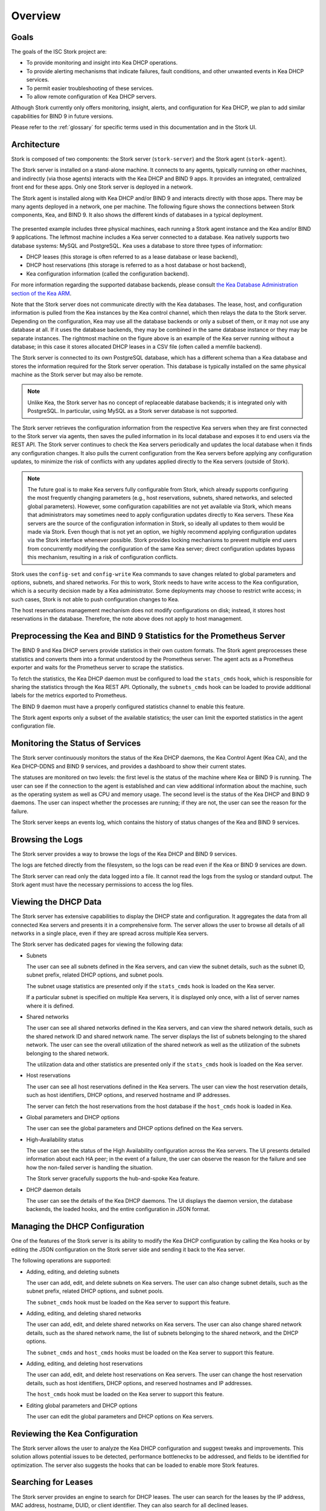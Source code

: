 .. _overview:

********
Overview
********

Goals
=====

The goals of the ISC Stork project are:

- To provide monitoring and insight into Kea DHCP operations.
- To provide alerting mechanisms that indicate failures, fault
  conditions, and other unwanted events in Kea DHCP services.
- To permit easier troubleshooting of these services.
- To allow remote configuration of Kea DHCP servers.

Although Stork currently only offers monitoring, insight, alerts,
and configuration for Kea DHCP, we plan to add similar capabilities
for BIND 9 in future versions.

Please refer to the :ref:`glossary` for specific terms used
in this documentation and in the Stork UI.

Architecture
============

Stork is composed of two components: the Stork server (``stork-server``)
and the Stork agent (``stork-agent``).

The Stork server is installed on a stand-alone machine. It connects to
any agents, typically running on other machines, and indirectly (via those agents)
interacts with the Kea DHCP and BIND 9 apps. It provides an integrated,
centralized front end for these apps. Only one Stork server is deployed
in a network.

The Stork agent is installed along with Kea DHCP and/or BIND 9 and
interacts directly with those apps. There may be many
agents deployed in a network, one per machine. The following figure shows
the connections between Stork components, Kea, and BIND 9. It also shows the different
kinds of databases in a typical deployment.

.. figure:: ./static/arch.png
   :align: center
   :alt: Connections between Stork components, Kea, and BIND 9


The presented example includes three physical machines, each running a Stork agent
instance and the Kea and/or BIND 9 applications. The leftmost machine includes a Kea
server connected to a database. Kea natively supports two database systems:
MySQL and PostgreSQL. Kea uses a database to store three types of information:

- DHCP leases (this storage is often referred to as a lease database or lease backend),
- DHCP host reservations (this storage is referred to as a host database or host backend),
- Kea configuration information (called the configuration backend).

For more information regarding the supported database backends, please consult
`the Kea Database Administration section of the Kea ARM <https://kea.readthedocs.io/en/latest/arm/admin.html#kea-database-administration>`_.

Note that the Stork server does not communicate directly with the Kea databases.
The lease, host, and configuration information is pulled from the Kea instances
by the Kea control channel, which then relays the data to the Stork server.
Depending on the configuration, Kea may use all the database backends
or only a subset of them, or it may not use any database at all. If it uses
the database backends, they may be combined in the same database instance
or they may be separate instances. The rightmost machine on the figure above
is an example of the Kea server running without a database; in this case it
stores allocated DHCP leases in a CSV file (often called a memfile backend).

The Stork server is connected to its own PostgreSQL database, which has a different
schema than a Kea database and stores the information required for the Stork
server operation. This database is typically installed on the same physical
machine as the Stork server but may also be remote.

.. note::

  Unlike Kea, the Stork server has no concept of replaceable database backends;
  it is integrated only with PostgreSQL. In particular, using MySQL as a
  Stork server database is not supported.

The Stork server retrieves the configuration information from the respective
Kea servers when they are first connected to the Stork server via agents,
then saves the pulled information in its local database and exposes it to
end users via the REST API. The Stork server continues to check the Kea servers
periodically and updates the local database when it finds any configuration changes. It
also pulls the current configuration from the Kea servers before applying
any configuration updates, to minimize the risk of conflicts with any
updates applied directly to the Kea servers (outside of Stork).

.. note::

  The future goal is to make Kea servers fully configurable from Stork, which
  already supports configuring the most frequently changing parameters
  (e.g., host reservations, subnets, shared networks, and selected global parameters).
  However, some configuration capabilities are not yet available via Stork, which means that
  administrators may sometimes need to apply configuration updates directly to
  Kea servers. These Kea servers are the source of the configuration information in
  Stork, so ideally all updates to them would be made via Stork. Even though that
  is not yet an option, we highly recommend
  applying configuration updates via the Stork interface whenever possible. Stork
  provides locking mechanisms to prevent multiple end users from concurrently
  modifying the configuration of the same Kea server; direct configuration updates
  bypass this mechanism, resulting in a risk of configuration conflicts.


Stork uses the ``config-set`` and ``config-write`` Kea commands to save changes related
to global parameters and options, subnets, and shared networks. For this to work, Stork
needs to have write access to the Kea configuration, which is a security decision made
by a Kea administrator. Some deployments may choose to restrict write access;
in such cases, Stork is not able to push configuration changes to Kea.

The host reservations management mechanism does not modify configurations on
disk; instead, it stores host reservations in the database. Therefore, the note above
does not apply to host management.

Preprocessing the Kea and BIND 9 Statistics for the Prometheus Server
=====================================================================

The BIND 9 and Kea DHCP servers provide statistics in their own custom formats.
The Stork agent preprocesses these statistics and converts them into a format
understood by the Prometheus server. The agent acts as a Prometheus exporter
and waits for the Prometheus server to scrape the statistics.

To fetch the statistics, the Kea DHCP daemon must be configured to load the
``stats_cmds`` hook, which is responsible for sharing the statistics through
the Kea REST API. Optionally, the ``subnets_cmds`` hook can be loaded to
provide additional labels for the metrics exported to Prometheus.

The BIND 9 daemon must have a properly configured statistics channel to enable
this feature.

The Stork agent exports only a subset of the available statistics; the user
can limit the exported statistics in the agent configuration file.

Monitoring the Status of Services
=================================

The Stork server continuously monitors the status of the Kea DHCP daemons,
the Kea Control Agent (Kea CA), and the Kea DHCP-DDNS and BIND 9 services, and provides a dashboard
to show their current states.

The statuses are monitored on two levels: the first level is the status of the
machine where Kea or BIND 9 is running. The user can see if the connection to
the agent is established and can view additional information about the machine, such as
the operating system as well as CPU and memory usage.
The second level is the status of the Kea DHCP and BIND 9 daemons. The user can
inspect whether the processes are running; if they are not, the user can see the
reason for the failure.

The Stork server keeps an events log, which contains the history of status
changes of the Kea and BIND 9 services.

Browsing the Logs
=================

The Stork server provides a way to browse the logs of the Kea DHCP and BIND 9
services.

The logs are fetched directly from the filesystem, so the logs can be read
even if the Kea or BIND 9 services are down.

The Stork server can read only the data logged into a file. It cannot read
the logs from the syslog or standard output. The Stork agent must have the
necessary permissions to access the log files.

Viewing the DHCP Data
=====================

The Stork server has extensive capabilities to display the DHCP state and configuration. It
aggregates the data from all connected Kea servers and presents it in a
comprehensive form. The server allows the user to browse all details of all networks in
a single place, even if they are spread across multiple Kea servers.

The Stork server has dedicated pages for viewing the following data:

- Subnets

  The user can see all subnets defined in the Kea servers, and can view
  the subnet details, such as the subnet ID, subnet prefix, related DHCP
  options, and subnet pools.

  The subnet usage statistics are presented only if the ``stats_cmds``
  hook is loaded on the Kea server.

  If a particular subnet is specified on multiple Kea servers, it is
  displayed only once, with a list of server names where it is defined.

- Shared networks

  The user can see all shared networks defined in the Kea servers, and
  can view the shared network details, such as the shared network ID and shared
  network name. The server displays the list of subnets belonging to the shared
  network. The user can see the overall utilization of the shared network as well as
  the utilization of the subnets belonging to the shared network.

  The utilization data and other statistics are presented only if the
  ``stats_cmds`` hook is loaded on the Kea server.

- Host reservations

  The user can see all host reservations defined in the Kea servers. The user
  can view the host reservation details, such as host identifiers, DHCP options,
  and reserved hostname and IP addresses.

  The server can fetch the host reservations from the host database if the
  ``host_cmds`` hook is loaded in Kea.

- Global parameters and DHCP options

  The user can see the global parameters and DHCP options defined on the Kea
  servers.

- High-Availability status

  The user can see the status of the High Availability configuration across the
  Kea servers. The UI presents detailed information about each HA peer;
  in the event of a failure, the user can observe the reason for the failure and
  see how the non-failed server is handling the situation.

  The Stork server gracefully supports the hub-and-spoke Kea feature.

- DHCP daemon details

  The user can see the details of the Kea DHCP daemons. The UI displays the
  daemon version, the database backends, the loaded hooks, and the entire
  configuration in JSON format.

Managing the DHCP Configuration
===============================

One of the features of the Stork server is its ability to modify the Kea DHCP
configuration by calling the Kea hooks or by editing the JSON configuration on
the Stork server side and sending it back to the Kea server.

The following operations are supported:

- Adding, editing, and deleting subnets

  The user can add, edit, and delete subnets on Kea servers. The user can
  also change subnet details, such as the subnet prefix, related DHCP options,
  and subnet pools.

  The ``subnet_cmds`` hook must be loaded on the Kea server to support this feature.

- Adding, editing, and deleting shared networks

  The user can add, edit, and delete shared networks on Kea servers. The
  user can also change shared network details, such as the shared network name,
  the list of subnets belonging to the shared network, and the DHCP options.

  The ``subnet_cmds`` and ``host_cmds`` hooks must be loaded on the Kea server
  to support this feature.

- Adding, editing, and deleting host reservations

  The user can add, edit, and delete host reservations on Kea servers. The
  user can change the host reservation details, such as host identifiers, DHCP
  options, and reserved hostnames and IP addresses.

  The ``host_cmds`` hook must be loaded on the Kea server to support this feature.

- Editing global parameters and DHCP options

  The user can edit the global parameters and DHCP options on Kea servers.

Reviewing the Kea Configuration
===============================

The Stork server allows the user to analyze the Kea DHCP configuration and suggest
tweaks and improvements. This solution allows potential issues to be detected,
performance bottlenecks to be addressed, and fields to be identified for optimization.
The server also suggests the hooks that can be loaded to enable more Stork features.

Searching for Leases
====================

The Stork server provides an engine to search for DHCP leases. The user
can search for the leases by the IP address, MAC address, hostname, DUID, or
client identifier. They can also search for all declined leases.

This feature requires the ``lease_cmds`` hook to be loaded in Kea.

The Stork server also displays a list of the leases related to a particular host
reservation.

Monitoring the BIND 9 Service
=============================

The Stork server currently has limited capabilities to monitor the BIND 9 service.
It can display the status of the BIND 9 service, the version of the BIND 9
daemon, and the details of the configured control and statistics channels.
The UI also displays the RNDC keys, if set, and the basic statistics.

The BIND 9 instance must be configured with the control channel to enable
monitoring, and the Stork agent must have the necessary permissions
to access the ``named`` daemon configuration and to execute the RNDC commands.

The BIND 9 statistics channel must be configured to enable the statistics export to Prometheus.
The statistics channel must be configured to enable the statistics export to Prometheus.

Security Design
===============

Stork has been designed with security in mind. The following section describes
the security design and the security features implemented in Stork.

The Stork environment is composed of multiple services: the Stork server, the Stork agent(s), the Kea Control Agent(s), the Kea
DHCP daemon(s), the Kea D2 daemon(s), the BIND 9 daemon(s), the PostgreSQL database(s), and Prometheus. Each service has its own security
considerations.

The following is a diagram of all Stork components and the services that they might interact with;
a typical Stork deployment would have a much simpler subset of components:

.. figure:: ./static/ecosystem-protocols.drawio.png
   :align: center
   :alt: Stork security diagram

   Connections and protocols between Stork components and services

..
  The above diagram may be edited at https://app.diagrams.net/.
  The source file is located in the doc/user/static/ecosystem-protocols.drawio.xml file.

The Stork server is the central component of the Stork environment. It serves the web UI and REST API over the HTTP
protocol (connections no. 1, 4, and 8 on the diagram). The administrator may secure the Stork server by providing a trusted
SSL/TLS certificate. This is recommended, especially when the Stork server is exposed to a public network.
The Stork server may share some statistics with the Prometheus monitoring system; it is strongly recommended to limit
access to the metrics endpoint to the Prometheus server only. The Stork server has no built-in mechanism to limit the access, but this
may be achieved by using a reverse proxy like NGINX or Apache. See the :ref:`server-setup` section for more details.

The Stork server requires a PostgreSQL database to store its data; the connection to the database may be established
over the local socket or over the HTTP protocol (connection no. 10 on the diagram). The first option is more secure,
as it does not expose database traffic to the network, but it requires the database to be installed on the same
machine as the Stork server. The second option allows the database to be installed on a different machine,
securing the connection with SSL/TLS is recommended. The Stork server supports mutual TLS authentication with the
database, which should ensure the highest level of security. In any case, Stork server should use a dedicated database
user with the minimum required permissions, and no one else should have access to the database; the database should be
regularly backed up. See the :ref:`securing-the-database-connection` for more details.

The Stork agent resides on the same machine as the Kea and BIND 9 daemons and is permitted to access their
configuration files and logs and use their APIs. Additionally, it can list the processes running on the machine and read
their details. Therefore, it is recommended to run the Stork agent as a dedicated user with the minimum required
permissions.

The Stork server communicates with the Stork agents over the GRPC protocol (connection no. 5 on the diagram). Stork
has a built-in solution for securing the communication on this channel using the Transport Layer Security (TLS)
protocol: mutual TLS authentication, which ensures that the server and the agent are who they claim to be.
It is self-managed and does not require any additional configuration. The server acts as a Certificate Authority (CA)
and generates the root certificate and the private key, which are stored in the server's database. The server generates
a certificate and a private key for each agent, during the agent-registration process. The agent uses the certificate and
the private key to authenticate itself to the server; the server does not trust the agent's certificate by default. The
server administrator must approve the agent-registration request in the Stork web UI, by
comparing the token displayed in the UI with the token displayed in the agent's logs. If the tokens match, the
administrator can approve the registration request. It is a one-time operation that protects against
"man-in-the-middle" attacks.

Alternatively, new Stork agents can be authorized automatically, if an administrator provides agents with the server token.
This deployment mode might be more useful for automated deployments. The server token is a secret available only to the
administrator on the server UI, which may be provided to the agent during the agent registration process. The agents
registered with this token are automatically approved by the server.
Since the server token is a secret and must be protected, we recommend using it only in secure environments. If the
server token is compromised, the administrator can revoke it in the server UI. See the :ref:`secure-server-agent` for more details.

The Stork agent is responsible for exchanging data between the Stork server and the Kea (connection no. 11 on the
diagram) and BIND 9 (connections no. 7 and 9 on the diagram) daemons. The agent and the daemons are running on the same
machine, so the communication is local; however, it can still be secured.

The Kea Control Agent (Kea CA) supports Basic Auth to authenticate the clients of its REST API, via the control channel used by the
Stork agent. This solution may be enabled to protect the Kea CA from unauthorized access. If it is enabled, the Stork
agent must be configured with the username and password to authenticate itself to the Kea CA. It is recommended to limit
access to this file only to the ``stork-agent`` user. The Kea CA may be configured to serve the REST API over the
HTTPS protocol; enabling this is strongly recommended if the Basic Auth is configured or if the Kea CA listens on
non-localhost interfaces. Additionally, the Kea CA may be configured to require the client certificate to authenticate
clients. The Stork agent offers partial support for mutual TLS authentication. If it recognizes that the Kea CA requires a
client certificate, the Stork agent attaches its GRPC client certificate (the certificate that was obtained during the agent
registration) to the request. This certificate does not pass client-certificate verification by the Kea CA, which means
that the Kea CA must be configured not to verify the client certificate.

Stork's connection to BIND 9 utilizes two protocols: RNDC (control channel, connection no. 9 on the diagram) and HTTP (
statistics channel, connection no. 7 on the diagram). The RNDC protocol may be secured by using RNDC keys; this is
especially recommended if the BIND 9 daemon listens on non-localhost interfaces. The Stork agent retries the RNDC
key from the BIND 9 configuration file; the agent must have the necessary permissions to read this file and use the
``rndc`` and ``named-checkconf`` commands.
The statistics channel is served over the HTTP protocol and may be secured by the SSL/TLS certificate.

The Stork agent acts as a Prometheus exporter for the Kea and BIND 9 statistics. The Prometheus server scrapes the
metrics from the agent over the HTTP protocol (connection no. 6 on the diagram); this connection is unsecure and does not
support TLS. The metrics channel is expected not to be exposed to the public network. It is recommended to configure any
firewall to limit access to the metrics endpoint only to the Prometheus server.

The Stork server supports hooks that may be loaded to provide new authentication methods. If these authentication methods
use a dedicated authentication service, we recommend securing the connection to this service with the SSL/TLS
certificate if the service and hook support it. In particular, the LDAP hook may be configured to use the SSL/TLS (LDAPS)
protocol.
